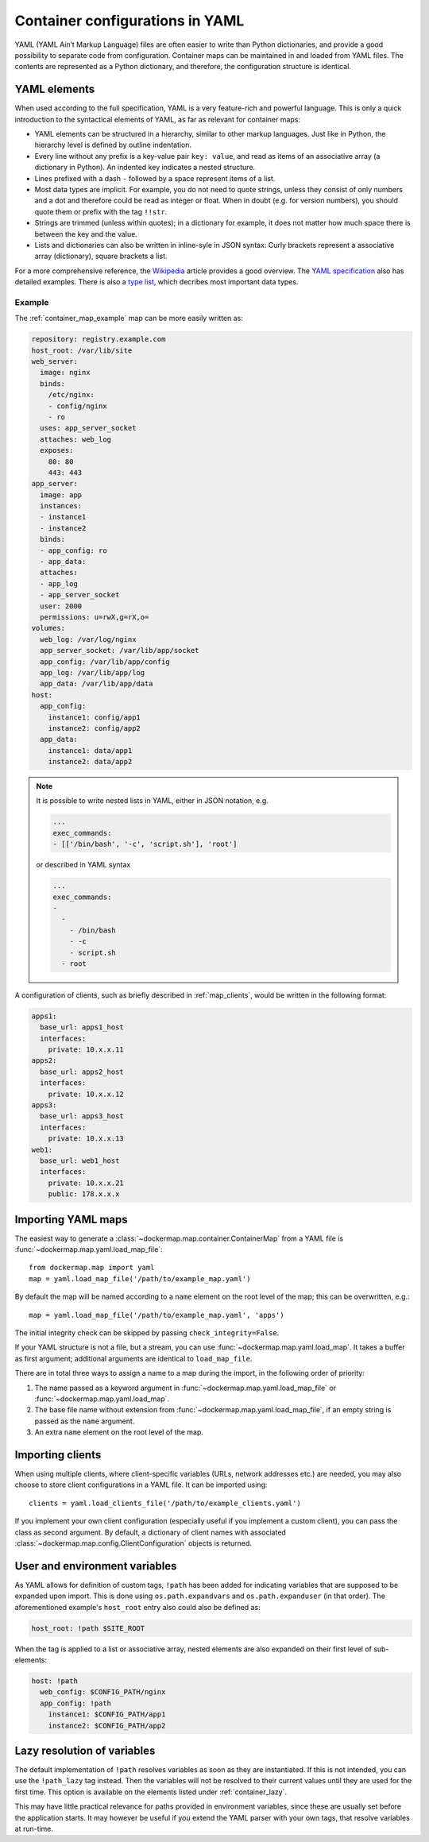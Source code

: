 .. _container_yaml:

Container configurations in YAML
================================

YAML (YAML Ain’t Markup Language) files are often easier to write than Python dictionaries, and provide a good
possibility to separate code from configuration. Container maps can be maintained in and loaded from YAML files. The
contents are represented as a Python dictionary, and therefore, the configuration structure is identical.

YAML elements
-------------
When used according to the full specification, YAML is a very feature-rich and powerful language. This is only
a quick introduction to the syntactical elements of YAML, as far as relevant for container maps:

* YAML elements can be structured in a hierarchy, similar to other markup languages. Just like in Python, the
  hierarchy level is defined by outline indentation.
* Every line without any prefix is a key-value pair ``key: value``, and read as items of an
  associative array (a dictionary in Python). An indented key indicates a nested structure.
* Lines prefixed with a dash ``-`` followed by a space represent items of a list.
* Most data types are implicit. For example, you do not need to quote strings, unless they consist of only numbers and
  a dot and therefore could be read as integer or float. When in doubt (e.g. for version numbers), you should quote them
  or prefix with the tag ``!!str``.
* Strings are trimmed (unless within quotes); in a dictionary for example, it does not matter how much space there is
  between the key and the value.
* Lists and dictionaries can also be written in inline-syle in JSON syntax: Curly brackets represent a
  associative array (dictionary), square brackets a list.

For a more comprehensive reference, the Wikipedia_ article provides a good overview. The `YAML specification`_
also has detailed examples. There is also a `type list`_, which decribes most important data types.

Example
^^^^^^^

The :ref:`container_map_example` map can be more easily written as:

.. code-block:: yaml

   repository: registry.example.com
   host_root: /var/lib/site
   web_server:
     image: nginx
     binds:
       /etc/nginx:
       - config/nginx
       - ro
     uses: app_server_socket
     attaches: web_log
     exposes:
       80: 80
       443: 443
   app_server:
     image: app
     instances:
     - instance1
     - instance2
     binds:
     - app_config: ro
     - app_data:
     attaches:
     - app_log
     - app_server_socket
     user: 2000
     permissions: u=rwX,g=rX,o=
   volumes:
     web_log: /var/log/nginx
     app_server_socket: /var/lib/app/socket
     app_config: /var/lib/app/config
     app_log: /var/lib/app/log
     app_data: /var/lib/app/data
   host:
     app_config:
       instance1: config/app1
       instance2: config/app2
     app_data:
       instance1: data/app1
       instance2: data/app2


.. note::

   It is possible to write nested lists in YAML, either in JSON notation, e.g.

   .. code-block:: yaml

      ...
      exec_commands:
      - [['/bin/bash', '-c', 'script.sh'], 'root']

   or described in YAML syntax

   .. code-block:: yaml

      ...
      exec_commands:
      -
        -
          - /bin/bash
          - -c
          - script.sh
        - root


A configuration of clients, such as briefly described in :ref:`map_clients`, would be written in the following format:

.. code-block:: yaml

   apps1:
     base_url: apps1_host
     interfaces:
       private: 10.x.x.11
   apps2:
     base_url: apps2_host
     interfaces:
       private: 10.x.x.12
   apps3:
     base_url: apps3_host
     interfaces:
       private: 10.x.x.13
   web1:
     base_url: web1_host
     interfaces:
       private: 10.x.x.21
       public: 178.x.x.x


Importing YAML maps
-------------------
The easiest way to generate a :class:`~dockermap.map.container.ContainerMap` from a YAML file is
:func:`~dockermap.map.yaml.load_map_file`::

    from dockermap.map import yaml
    map = yaml.load_map_file('/path/to/example_map.yaml')


By default the map will be named according to a ``name`` element on the root level of the map; this can be overwritten,
e.g.::

    map = yaml.load_map_file('/path/to/example_map.yaml', 'apps')

The initial integrity check can be skipped by passing ``check_integrity=False``.

If your YAML structure is not a file, but a stream, you can use :func:`~dockermap.map.yaml.load_map`. It takes a buffer
as first argument; additional arguments are identical to ``load_map_file``.

There are in total three ways to assign a name to a map during the import, in the following order of priority:

1. The name passed as a keyword argument in :func:`~dockermap.map.yaml.load_map_file` or
   :func:`~dockermap.map.yaml.load_map`.
2. The base file name without extension from :func:`~dockermap.map.yaml.load_map_file`, if an empty string is passed
   as the ``name`` argument.
3. An extra ``name`` element on the root level of the map.


Importing clients
-----------------
When using multiple clients, where client-specific variables (URLs, network addresses etc.) are needed, you may also
choose to store client configurations in a YAML file. It can be imported using::

    clients = yaml.load_clients_file('/path/to/example_clients.yaml')

If you implement your own client configuration (especially useful if you implement a custom client), you can pass
the class as second argument. By default, a dictionary of client names with associated
:class:`~dockermap.map.config.ClientConfiguration` objects is returned.


User and environment variables
------------------------------
As YAML allows for definition of custom tags, ``!path`` has been added for indicating variables that are supposed to
be expanded upon import. This is done using ``os.path.expandvars`` and ``os.path.expanduser`` (in that order). The
aforementioned example's ``host_root`` entry also could also be defined as:

.. code-block:: yaml

   host_root: !path $SITE_ROOT


When the tag is applied to a list or associative array, nested elements are also expanded on their first level of
sub-elements:

.. code-block:: yaml

   host: !path
     web_config: $CONFIG_PATH/nginx
     app_config: !path
       instance1: $CONFIG_PATH/app1
       instance2: $CONFIG_PATH/app2


Lazy resolution of variables
----------------------------
The default implementation of ``!path`` resolves variables as soon as they are instantiated. If this is not intended,
you can use the ``!path_lazy`` tag instead. Then the variables will not be resolved to their current values until they
are used for the first time. This option is available on the elements listed under :ref:`container_lazy`.

This may have little practical relevance for paths provided in environment variables, since these are usually set before
the application starts. It may however be useful if you extend the YAML parser with your own tags, that resolve
variables at run-time.


.. _Wikipedia: http://en.wikipedia.org/wiki/YAML
.. _YAML specification: http://www.yaml.org/spec/1.2/spec.html
.. _type list: http://yaml.org/type/index.html
